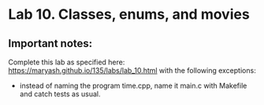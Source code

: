 #+BEGIN_HTML
  <div id="MathJax_Message" style="display: none;">
#+END_HTML

#+BEGIN_HTML
  </div>
#+END_HTML

#+BEGIN_HTML
  <div class="container-lg px-3 my-5 markdown-body">
#+END_HTML

* Lab 10. Classes, enums, and movies
  :PROPERTIES:
  :CUSTOM_ID: lab-10-classes-enums-and-movies
  :END:
** Important notes:
Complete this lab as specified here:
https://maryash.github.io/135/labs/lab_10.html
with the following exceptions:
- instead of naming the program time.cpp, name it main.c with Makefile
  and catch tests as usual.

